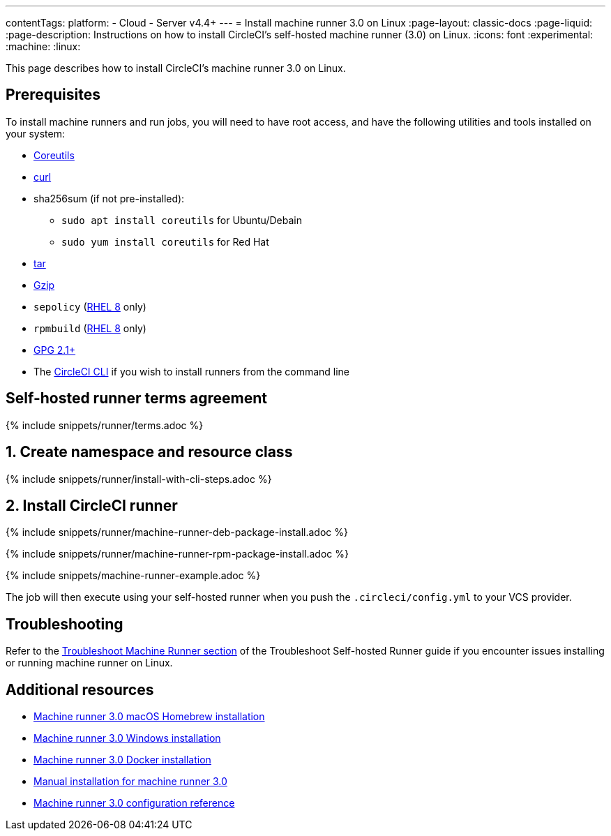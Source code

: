 ---
contentTags:
  platform:
  - Cloud
  - Server v4.4+
---
= Install machine runner 3.0 on Linux
:page-layout: classic-docs
:page-liquid:
:page-description: Instructions on how to install CircleCI's self-hosted machine runner (3.0) on Linux.
:icons: font
:experimental:
:machine:
:linux:

This page describes how to install CircleCI's machine runner 3.0 on Linux.

[#prerequisites]
== Prerequisites

To install machine runners and run jobs, you will need to have root access, and have the following utilities and tools installed on your system:

* link:https://www.gnu.org/software/coreutils/[Coreutils]

* link:https://curl.se/[curl]

* sha256sum (if not pre-installed):
** `sudo apt install coreutils` for Ubuntu/Debain
** `sudo yum install coreutils` for Red Hat

* link:https://www.gnu.org/software/tar/[tar]

* link:https://www.gnu.org/software/gzip/[Gzip]

* `sepolicy` (link:https://www.redhat.com/en/enterprise-linux-8/details[RHEL 8] only)

* `rpmbuild` (link:https://www.redhat.com/en/enterprise-linux-8/details[RHEL 8] only)

* link:https://gnupg.org/download/[GPG 2.1+]

* The xref:local-cli#[CircleCI CLI] if you wish to install runners from the command line

[#self-hosted-runner-terms-agreement]
== Self-hosted runner terms agreement

{% include snippets/runner/terms.adoc %}

[#create-namespace-and-resource-class]
== 1. Create namespace and resource class

{% include snippets/runner/install-with-cli-steps.adoc %}

[#install-circleci-runner]
== 2. Install CircleCI runner
[.tab.machine-runner-package-installation.debian]
--
{% include snippets/runner/machine-runner-deb-package-install.adoc %}
--
[.tab.machine-runner-package-installation.rpm]
--
{% include snippets/runner/machine-runner-rpm-package-install.adoc %}
--

{% include snippets/machine-runner-example.adoc %}

The job will then execute using your self-hosted runner when you push the `.circleci/config.yml` to your VCS provider.

[#troubleshooting]
== Troubleshooting

Refer to the <<troubleshoot-self-hosted-runner#troubleshoot-machine-runner,Troubleshoot Machine Runner section>> of the Troubleshoot Self-hosted Runner guide if you encounter issues installing or running machine runner on Linux.

[#additional-resources]
== Additional resources

- xref:install-machine-runner-3-on-macos.adoc[Machine runner 3.0 macOS Homebrew installation]
- xref:install-machine-runner-3-on-windows.adoc[Machine runner 3.0 Windows installation]
- xref:install-machine-runner-3-on-docker.adoc[Machine runner 3.0 Docker installation]
- xref:machine-runner-3-manual-installation.adoc[Manual installation for machine runner 3.0]
- xref:machine-runner-3-configuration-reference.adoc[Machine runner 3.0 configuration reference]
